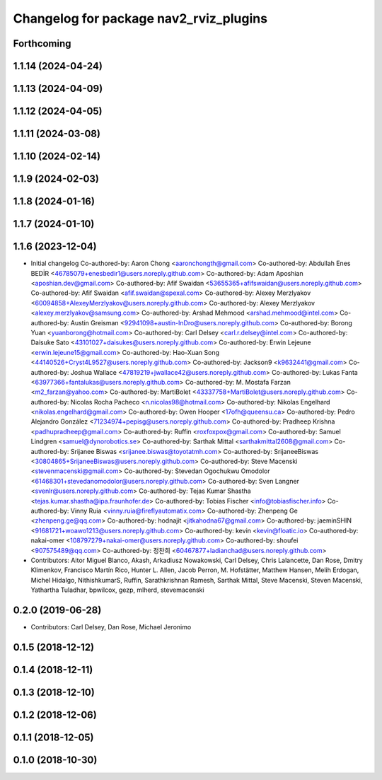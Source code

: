 ^^^^^^^^^^^^^^^^^^^^^^^^^^^^^^^^^^^^^^^
Changelog for package nav2_rviz_plugins
^^^^^^^^^^^^^^^^^^^^^^^^^^^^^^^^^^^^^^^

Forthcoming
-----------

1.1.14 (2024-04-24)
-------------------

1.1.13 (2024-04-09)
-------------------

1.1.12 (2024-04-05)
-------------------

1.1.11 (2024-03-08)
-------------------

1.1.10 (2024-02-14)
-------------------

1.1.9 (2024-02-03)
------------------

1.1.8 (2024-01-16)
------------------

1.1.7 (2024-01-10)
------------------

1.1.6 (2023-12-04)
------------------
* Initial changelog
  Co-authored-by: Aaron Chong <aaronchongth@gmail.com>
  Co-authored-by: Abdullah Enes BEDİR <46785079+enesbedir1@users.noreply.github.com>
  Co-authored-by: Adam Aposhian <aposhian.dev@gmail.com>
  Co-authored-by: Afif Swaidan <53655365+afifswaidan@users.noreply.github.com>
  Co-authored-by: Afif Swaidan <afif.swaidan@spexal.com>
  Co-authored-by: Alexey Merzlyakov <60094858+AlexeyMerzlyakov@users.noreply.github.com>
  Co-authored-by: Alexey Merzlyakov <alexey.merzlyakov@samsung.com>
  Co-authored-by: Arshad Mehmood <arshad.mehmood@intel.com>
  Co-authored-by: Austin Greisman <92941098+austin-InDro@users.noreply.github.com>
  Co-authored-by: Borong Yuan <yuanborong@hotmail.com>
  Co-authored-by: Carl Delsey <carl.r.delsey@intel.com>
  Co-authored-by: Daisuke Sato <43101027+daisukes@users.noreply.github.com>
  Co-authored-by: Erwin Lejeune <erwin.lejeune15@gmail.com>
  Co-authored-by: Hao-Xuan Song <44140526+Cryst4L9527@users.noreply.github.com>
  Co-authored-by: Jackson9 <k9632441@gmail.com>
  Co-authored-by: Joshua Wallace <47819219+jwallace42@users.noreply.github.com>
  Co-authored-by: Lukas Fanta <63977366+fantalukas@users.noreply.github.com>
  Co-authored-by: M. Mostafa Farzan <m2_farzan@yahoo.com>
  Co-authored-by: MartiBolet <43337758+MartiBolet@users.noreply.github.com>
  Co-authored-by: Nicolas Rocha Pacheco <n.nicolas98@hotmail.com>
  Co-authored-by: Nikolas Engelhard <nikolas.engelhard@gmail.com>
  Co-authored-by: Owen Hooper <17ofh@queensu.ca>
  Co-authored-by: Pedro Alejandro González <71234974+pepisg@users.noreply.github.com>
  Co-authored-by: Pradheep Krishna <padhupradheep@gmail.com>
  Co-authored-by: Ruffin <roxfoxpox@gmail.com>
  Co-authored-by: Samuel Lindgren <samuel@dynorobotics.se>
  Co-authored-by: Sarthak Mittal <sarthakmittal2608@gmail.com>
  Co-authored-by: Srijanee Biswas <srijanee.biswas@toyotatmh.com>
  Co-authored-by: SrijaneeBiswas <30804865+SrijaneeBiswas@users.noreply.github.com>
  Co-authored-by: Steve Macenski <stevenmacenski@gmail.com>
  Co-authored-by: Stevedan Ogochukwu Omodolor <61468301+stevedanomodolor@users.noreply.github.com>
  Co-authored-by: Sven Langner <svenlr@users.noreply.github.com>
  Co-authored-by: Tejas Kumar Shastha <tejas.kumar.shastha@ipa.fraunhofer.de>
  Co-authored-by: Tobias Fischer <info@tobiasfischer.info>
  Co-authored-by: Vinny Ruia <vinny.ruia@fireflyautomatix.com>
  Co-authored-by: Zhenpeng Ge <zhenpeng.ge@qq.com>
  Co-authored-by: hodnajit <jitkahodna67@gmail.com>
  Co-authored-by: jaeminSHIN <91681721+woawo1213@users.noreply.github.com>
  Co-authored-by: kevin <kevin@floatic.io>
  Co-authored-by: nakai-omer <108797279+nakai-omer@users.noreply.github.com>
  Co-authored-by: shoufei <907575489@qq.com>
  Co-authored-by: 정찬희 <60467877+ladianchad@users.noreply.github.com>
* Contributors: Aitor Miguel Blanco, Akash, Arkadiusz Nowakowski, Carl Delsey, Chris Lalancette, Dan Rose, Dmitry Klimenkov, Francisco Martín Rico, Hunter L. Allen, Jacob Perron, M. Hofstätter, Matthew Hansen, Melih Erdogan, Michel Hidalgo, NithishkumarS, Ruffin, Sarathkrishnan Ramesh, Sarthak Mittal, Steve Macenski, Steven Macenski, Yathartha Tuladhar, bpwilcox, gezp, mlherd, stevemacenski

0.2.0 (2019-06-28)
------------------
* Contributors: Carl Delsey, Dan Rose, Michael Jeronimo

0.1.5 (2018-12-12)
------------------

0.1.4 (2018-12-11)
------------------

0.1.3 (2018-12-10)
------------------

0.1.2 (2018-12-06)
------------------

0.1.1 (2018-12-05)
------------------

0.1.0 (2018-10-30)
------------------
